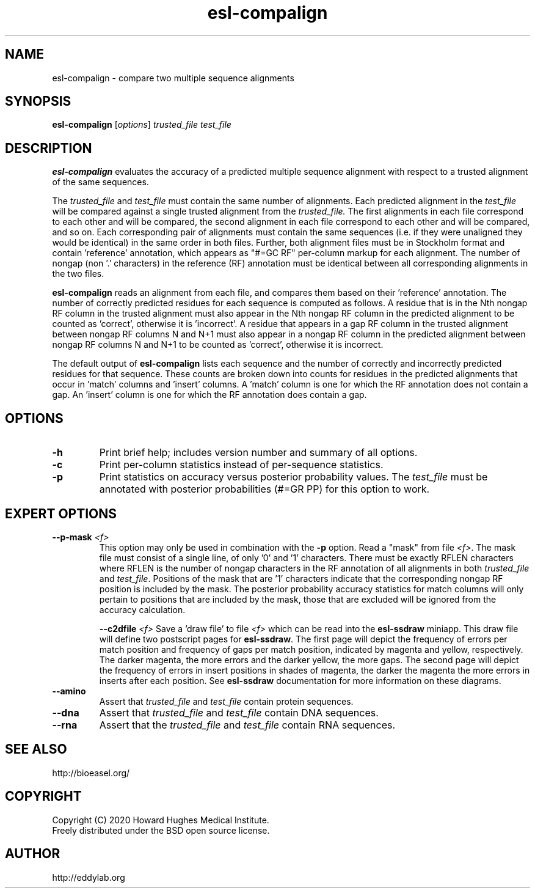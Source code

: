 .TH "esl\-compalign" 1 "Jul 2020" "Easel 0.47" "Easel Manual"

.SH NAME
esl\-compalign \- compare two multiple sequence alignments

.SH SYNOPSIS
.B esl\-compalign
[\fIoptions\fR]
.I trusted_file
.I test_file



.SH DESCRIPTION

.PP
.B esl\-compalign
evaluates the accuracy of a predicted multiple sequence alignment with
respect to a trusted alignment of the same sequences. 

.PP
The 
.I trusted_file 
and
.I test_file
must contain the same number of alignments. Each predicted alignment in the 
.I test_file 
will be compared against a single trusted alignment from the
.I trusted_file.
The first alignments in each file correspond to each other and will be
compared, the second alignment in each file correspond to each other
and will be compared, and so on.  Each corresponding pair of
alignments must contain the same sequences (i.e. if they were
unaligned they would be identical) in the same order in both
files. Further, both alignment files must be in Stockholm format and
contain 'reference' annotation, which appears as "#=GC RF" per-column
markup for each alignment. The number of nongap (non '.' characters)
in the reference (RF) annotation must be identical between all
corresponding alignments in the two files.

.PP
.B esl\-compalign
reads an alignment from each file, and compares them based on
their 'reference' annotation.  The number of correctly predicted
residues for each sequence is computed as follows. A residue that is
in the Nth nongap RF column in the trusted alignment must also appear
in the Nth nongap RF column in the predicted alignment to be counted
as 'correct', otherwise it is 'incorrect'. A residue that appears in a
gap RF column in the trusted alignment between nongap RF columns N and
N+1 must also appear in a nongap RF column in the predicted alignment
between nongap RF columns N and N+1 to be counted as 'correct',
otherwise it is incorrect.

.PP
The default output of
.B esl\-compalign
lists each sequence and the number of correctly and incorrectly
predicted residues for that sequence. These counts are broken down
into counts for residues in the predicted alignments that occur
in 'match' columns and 'insert' columns. A 'match' column is one for
which the RF annotation does not contain a gap. An 'insert' column is
one for which the RF annotation does contain a gap.



.SH OPTIONS

.TP
.B \-h
Print brief help; includes version number and summary of
all options.

.TP
.B \-c
Print per-column statistics instead of per-sequence statistics.

.TP
.B \-p 
Print statistics on accuracy versus posterior probability values. The 
.I test_file
must be annotated with posterior probabilities (#=GR PP) for this
option to work.


.SH EXPERT OPTIONS

.TP
.BI \-\-p\-mask " <f>"
This option may only be used in combination with the 
.B \-p
option. Read a "mask" from file 
.IR <f> .
The mask file must consist of a single line, of only '0' and '1'
characters. There must be exactly RFLEN characters where RFLEN is the
number of nongap characters in the RF annotation of all alignments in
both 
.I trusted_file
and
.IR test_file .
Positions of the mask that are '1' characters indicate that the
corresponding nongap RF position is included by the mask. The
posterior probability accuracy statistics for match columns will only
pertain to positions that are included by the mask, those that are
excluded will be ignored from the accuracy calculation.

.BI \-\-c2dfile " <f>"
Save a 'draw file' to file 
.I <f>
which can be read into the 
.B esl\-ssdraw
miniapp. This draw file will define two postscript pages for 
.BR esl\-ssdraw .
The first page will depict the frequency of errors per match position and
frequency of gaps per match position, indicated by magenta and yellow,
respectively. The darker magenta, the more errors and the darker
yellow, the more gaps. The second page will depict the frequency of
errors in insert positions in shades of magenta, the darker the
magenta the more errors in inserts after each position. See
.B esl\-ssdraw
documentation for more information on these diagrams. 

.TP
.B \-\-amino
Assert that 
.I trusted_file
and 
.I test_file
contain protein sequences. 

.TP 
.B \-\-dna
Assert that 
.I trusted_file
and 
.I test_file
contain DNA sequences. 

.TP 
.B \-\-rna
Assert that the 
.I trusted_file
and 
.I test_file
contain RNA sequences. 



.SH SEE ALSO

.nf
http://bioeasel.org/
.fi

.SH COPYRIGHT

.nf 
Copyright (C) 2020 Howard Hughes Medical Institute.
Freely distributed under the BSD open source license.
.fi 

.SH AUTHOR

.nf
http://eddylab.org
.fi

